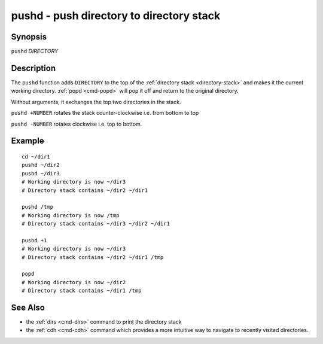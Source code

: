 .. _cmd-pushd:

pushd - push directory to directory stack
=========================================

Synopsis
--------

``pushd`` *DIRECTORY*

Description
-----------

The ``pushd`` function adds ``DIRECTORY`` to the top of the :ref:`directory stack <directory-stack>` and makes it the current working directory. :ref:`popd <cmd-popd>` will pop it off and return to the original directory.

Without arguments, it exchanges the top two directories in the stack.

``pushd +NUMBER`` rotates the stack counter-clockwise i.e. from bottom to top

``pushd -NUMBER`` rotates clockwise i.e. top to bottom.

Example
-------

::

    cd ~/dir1
    pushd ~/dir2
    pushd ~/dir3
    # Working directory is now ~/dir3
    # Directory stack contains ~/dir2 ~/dir1

    pushd /tmp
    # Working directory is now /tmp
    # Directory stack contains ~/dir3 ~/dir2 ~/dir1

    pushd +1
    # Working directory is now ~/dir3
    # Directory stack contains ~/dir2 ~/dir1 /tmp

    popd
    # Working directory is now ~/dir2
    # Directory stack contains ~/dir1 /tmp

See Also
--------

- the :ref:`dirs <cmd-dirs>` command to print the directory stack
- the :ref:`cdh <cmd-cdh>` command which provides a more intuitive way to navigate to recently visited directories.
